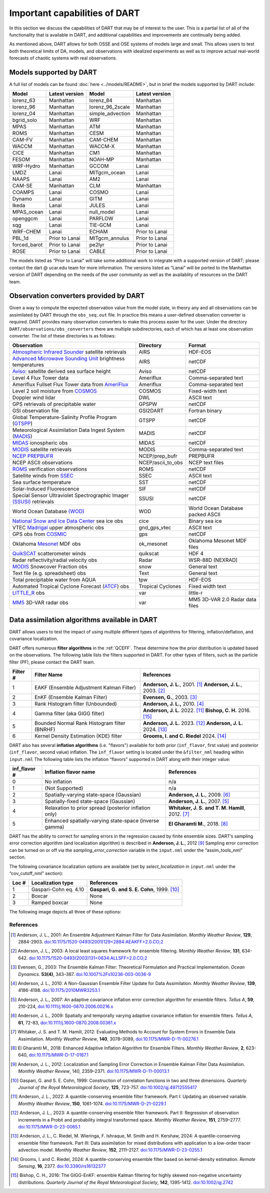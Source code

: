 .. _important-capabilities-dart:

Important capabilities of DART
==============================

In this section we discuss the capabilities of DART that may be of interest to
the user. This is a partial list of all of the functionality that is available
in DART, and additional capabilities and improvements are continually being
added.

As mentioned above, DART allows for both OSSE and OSE systems of models large
and small. This allows users to test both theoretical limits of DA, models, and
observations with idealized experiments as well as to improve actual real-world
forecasts of chaotic systems with real observations.

Models supported by DART
^^^^^^^^^^^^^^^^^^^^^^^^

A full list of models can be found :doc:`here <../models/README>`, but in brief the models
supported by DART include:

============ ============== ================ ==============
Model        Latest version Model            Latest version
============ ============== ================ ==============
lorenz_63    Manhattan      lorenz_84        Manhattan
lorenz_96    Manhattan      lorenz_96_2scale Manhattan
lorenz_04    Manhattan      simple_advection Manhattan
bgrid_solo   Manhattan      WRF              Manhattan
MPAS         Manhattan      ATM              Manhattan
ROMS         Manhattan      CESM             Manhattan
CAM-FV       Manhattan      CAM-CHEM         Manhattan
WACCM        Manhattan      WACCM-X          Manhattan
CICE         Manhattan      CM1              Manhattan
FESOM        Manhattan      NOAH-MP          Manhattan
WRF-Hydro    Manhattan      GCCOM            Lanai
LMDZ         Lanai          MITgcm_ocean     Lanai
NAAPS        Lanai          AM2              Lanai
CAM-SE       Manhattan      CLM              Manhattan
COAMPS       Lanai          COSMO            Lanai
Dynamo       Lanai          GITM             Lanai
Ikeda        Lanai          JULES            Lanai
MPAS_ocean   Lanai          null_model       Lanai
openggcm     Lanai          PARFLOW          Lanai
sqg          Lanai          TIE-GCM          Lanai
WRF-CHEM     Lanai          ECHAM            Prior to Lanai
PBL_1d       Prior to Lanai MITgcm_annulus   Prior to Lanai
forced_barot Prior to Lanai pe2lyr           Prior to Lanai
ROSE         Prior to Lanai CABLE            Prior to Lanai
============ ============== ================ ==============

The models listed as “Prior to Lanai” will take some additional work to
integrate with a supported version of DART; please contact the dart @ ucar.edu
team for more information. The versions listed as “Lanai” will be ported to the
Manhattan version of DART depending on the needs of the user community as well
as the availablity of resources on the DART team.


Observation converters provided by DART
^^^^^^^^^^^^^^^^^^^^^^^^^^^^^^^^^^^^^^^

Given a way to compute the expected observation value from the model state, in
theory any and all observations can be assimilated by DART through the
``obs_seq.out`` file. In practice this means a user-defined observation
converter is required. DART provides many observation converters to make this
process easier for the user. Under the directory
``DART/observations/obs_converters`` there are multiple subdirectories, each
of which has at least one observation converter. The list of these directories
is as follows:



+------------------------------------------------------------------------------------------------------+-------------------+-----------------------------------+
| Observation                                                                                          | Directory         | Format                            |
+======================================================================================================+===================+===================================+
| `Atmospheric Infrared Sounder <https://airs.jpl.nasa.gov/>`__ satellite retrievals                   | AIRS              | HDF-EOS                           |
+------------------------------------------------------------------------------------------------------+-------------------+-----------------------------------+
| `Advanced Microwave Sounding Unit <https://aqua.nasa.gov/content/amsu>`__ brightness temperatures    | AIRS              | netCDF                            |
+------------------------------------------------------------------------------------------------------+-------------------+-----------------------------------+
| `Aviso <https://www.aviso.altimetry.fr/en/home.html>`__: satellite derived sea surface height        | Aviso             | netCDF                            |
+------------------------------------------------------------------------------------------------------+-------------------+-----------------------------------+
| Level 4 Flux Tower data                                                                              | Ameriflux         | Comma-separated text              |
+------------------------------------------------------------------------------------------------------+-------------------+-----------------------------------+
| Ameriflux Fullset Flux Tower data from `AmeriFlux <https://ameriflux.lbl.gov/data/download-data>`__  | Ameriflux         | Comma-separated text              |
+------------------------------------------------------------------------------------------------------+-------------------+-----------------------------------+
| Level 2 soil moisture from `COSMOS <http://cosmos.hwr.arizona.edu/>`__                               | COSMOS            | Fixed-width text                  |
+------------------------------------------------------------------------------------------------------+-------------------+-----------------------------------+
| Doppler wind lidar                                                                                   | DWL               | ASCII text                        |
+------------------------------------------------------------------------------------------------------+-------------------+-----------------------------------+
| GPS retrievals of precipitable water                                                                 | GPSPW             | netCDF                            |
+------------------------------------------------------------------------------------------------------+-------------------+-----------------------------------+
| GSI observation file                                                                                 | GSI2DART          | Fortran binary                    |
+------------------------------------------------------------------------------------------------------+-------------------+-----------------------------------+
| Global Temperature-Salinity Profile Program (`GTSPP <http://www.nodc.noaa.gov/GTSPP/index.html>`__)  | GTSPP             | netCDF                            |
+------------------------------------------------------------------------------------------------------+-------------------+-----------------------------------+
| Meteorological Assimilation Data Ingest System (`MADIS <http://madis.noaa.gov/>`__)                  | MADIS             | netCDF                            |
+------------------------------------------------------------------------------------------------------+-------------------+-----------------------------------+
| `MIDAS <https://www.sciencedirect.com/science/article/pii/S0273117712001135>`__ ionospheric obs      | MIDAS             | netCDF                            |
+------------------------------------------------------------------------------------------------------+-------------------+-----------------------------------+
| `MODIS <https://modis.gsfc.nasa.gov/>`__ satellite retrievals                                        | MODIS             | Comma-separated text              |
+------------------------------------------------------------------------------------------------------+-------------------+-----------------------------------+
| `NCEP PREPBUFR <https://www.emc.ncep.noaa.gov/mmb/data_processing/prepbufr.doc/document.htm>`__      | NCEP/prep_bufr    | PREPBUFR                          |
+------------------------------------------------------------------------------------------------------+-------------------+-----------------------------------+
| NCEP ASCII observations                                                                              | NCEP/ascii_to_obs | NCEP text files                   |
+------------------------------------------------------------------------------------------------------+-------------------+-----------------------------------+
| `ROMS <https://www.myroms.org/>`__ verification observations                                         | ROMS              | netCDF                            |
+------------------------------------------------------------------------------------------------------+-------------------+-----------------------------------+
| Satellite winds from `SSEC <https://www.ssec.wisc.edu/data/>`__                                      | SSEC              | ASCII text                        |
+------------------------------------------------------------------------------------------------------+-------------------+-----------------------------------+
| Sea surface temperature                                                                              | SST               | netCDF                            |
+------------------------------------------------------------------------------------------------------+-------------------+-----------------------------------+
| Solar-Induced Fluorescence                                                                           | SIF               | netCDF                            |
+------------------------------------------------------------------------------------------------------+-------------------+-----------------------------------+
| Special Sensor Ultraviolet Spectrographic Imager `(SSUSI) <https://ssusi.jhuapl.edu/>`__ retrievals  | SSUSI             | netCDF                            |
+------------------------------------------------------------------------------------------------------+-------------------+-----------------------------------+
| World Ocean Database `(WOD) <http://www.nodc.noaa.gov/OC5/WOD09/pr_wod09.html>`__                    | WOD               | World Ocean Database packed ASCII |
+------------------------------------------------------------------------------------------------------+-------------------+-----------------------------------+
| `National Snow and Ice Data Center <http://nsidc.org/>`__ sea ice obs                                | cice              | Binary sea ice                    |
+------------------------------------------------------------------------------------------------------+-------------------+-----------------------------------+
| VTEC `Madrigal <http://millstone hill.haystack.mit.edu/>`__ upper atmospheric obs                    | gnd_gps_vtec      | ASCII text                        |
+------------------------------------------------------------------------------------------------------+-------------------+-----------------------------------+
| GPS obs from `COSMIC <http://www.cosmic.ucar.edu/>`__                                                | gps               | netCDF                            |
+------------------------------------------------------------------------------------------------------+-------------------+-----------------------------------+
| Oklahoma `Mesonet <http://www.mesonet.org/>`__ MDF obs                                               | ok_mesonet        | Oklahoma Mesonet MDF files        |
+------------------------------------------------------------------------------------------------------+-------------------+-----------------------------------+
| `QuikSCAT <http://winds.jpl.nasa.gov/missions/quikscat/index.cfm>`__ scatterometer winds             | quikscat          | HDF 4                             |
+------------------------------------------------------------------------------------------------------+-------------------+-----------------------------------+
| Radar reflectivity/radial velocity obs                                                               | Radar             | WSR-88D (NEXRAD)                  |
+------------------------------------------------------------------------------------------------------+-------------------+-----------------------------------+
| `MODIS <https://modis.gsfc.nasa.gov/data/dataprod/mod10.php>`__ Snowcover Fraction obs               | snow              | General text                      |
+------------------------------------------------------------------------------------------------------+-------------------+-----------------------------------+
| Text file (e.g. spreadsheet) obs                                                                     | Text              | General text                      |
+------------------------------------------------------------------------------------------------------+-------------------+-----------------------------------+
| Total precipitable water from AQUA                                                                   | tpw               | HDF-EOS                           |
+------------------------------------------------------------------------------------------------------+-------------------+-----------------------------------+
| Automated Tropical Cyclone Forecast (`ATCF <https://www.nrlmry.navy.mil/atcf_web/>`__) obs           | Tropical Cyclones | Fixed width text                  |
+------------------------------------------------------------------------------------------------------+-------------------+-----------------------------------+
| `LITTLE_R <http://www2.mmm.ucar.edu/mm5/On-Line-Tutorial/little_r/little_r.html>`__ obs              | var               | little-r                          |
+------------------------------------------------------------------------------------------------------+-------------------+-----------------------------------+
| `MM5 <http://www2.mmm.ucar.edu/mm5/>`__ 3D-VAR radar obs                                             | var               | MM5 3D-VAR 2.0 Radar data files   |
+------------------------------------------------------------------------------------------------------+-------------------+-----------------------------------+


Data assimilation algorithms available in DART
^^^^^^^^^^^^^^^^^^^^^^^^^^^^^^^^^^^^^^^^^^^^^^

DART allows users to test the impact of using multiple different types of
algorithms for filtering, inflation/deflation, and covariance localization.

DART offers numerous **filter algorithms** in the :ref:`QCEFF`. These determine how the prior
distribution is updated based on the observations. The
following table lists the filters supported in DART. For other types of filters,
such as the particle filter (PF), please contact the DART team.

+--------------------+----------------------------+--------------------------------------------+
| Filter #           | Filter Name                | References                                 |
+====================+============================+============================================+
| 1                  | EAKF (Ensemble Adjustment  | **Anderson, J. L.**, 2001. [1]_            |
|                    | Kalman Filter)             | **Anderson, J. L.**, 2003. [2]_            |
+--------------------+----------------------------+--------------------------------------------+
| 2                  | EnKF (Ensemble Kalman      | **Evensen, G.**, 2003. [3]_                |
|                    | Filter)                    |                                            |
+--------------------+----------------------------+--------------------------------------------+
| 3                  | Rank Histogram filter      | **Anderson, J. L.,** 2010. [4]_            |
|                    | (Unbounded)                |                                            |
+--------------------+----------------------------+--------------------------------------------+
| 4                  | Gamma filter               | **Anderson, J. L.** 2022. [11]_            |
|                    | (aka GIGG filter)          | **Bishop, C. H.** 2016. [15]_              |
+--------------------+----------------------------+--------------------------------------------+
| 5                  | Bounded Normal Rank        | **Anderson, J. L.** 2023. [12]_            |
|                    | Histogram filter (BNRHF)   | **Anderson, J. L.** 2024. [13]_            |
+--------------------+----------------------------+--------------------------------------------+
| 6                  | Kernel Density Estimation  | **Grooms, I. and C. Riedel** 2024. [14]_   |
|                    | (KDE) filter               |                                            |
+--------------------+----------------------------+--------------------------------------------+

DART also has several **inflation algorithms** (i.e. "flavors") available for both prior 
(``inf_flavor``, first value) and posterior (``inf_flavor``, second value) inflation. The
``inf_flavor`` setting is located under the ``&filter_nml`` heading within ``input.nml``
The following table lists the inflation “flavors” supported in DART along with
their integer value:

+-------------+-----------------------------+----------------------------------+
| inf_flavor #| Inflation flavor name       | References                       |
+=============+=============================+==================================+
| 0           | No inflation                | n/a                              |
+-------------+-----------------------------+----------------------------------+
| 1           | (Not Supported)             | n/a                              |
+-------------+-----------------------------+----------------------------------+
| 2           | Spatially-varying           | **Anderson, J. L.**, 2009. [6]_  |
|             | state-space (Gaussian)      |                                  |
+-------------+-----------------------------+----------------------------------+
| 3           | Spatially-fixed             | **Anderson, J. L.**, 2007. [5]_  |
|             | state-space (Gaussian)      |                                  |
+-------------+-----------------------------+----------------------------------+
| 4           | Relaxation to prior spread  | **Whitaker, J. S.**              |
|             | (posterior inflation only)  | **and T. M. Hamill**, 2012. [7]_ |
+-------------+-----------------------------+----------------------------------+
| 5           | Enhanced spatially-varying  | **El Gharamti M.**, 2018. [8]_   |
|             | state-space (inverse gamma) |                                  |
+-------------+-----------------------------+----------------------------------+

DART has the ability to correct for sampling errors in the regression
caused by finite ensemble sizes. DART’s sampling error correction algorithm
(and localization algorithm) is described in **Anderson, J. L.**, 2012 [9]_
Sampling error correction can be turned on or off via the *sampling_error_correction*
variable in the ``input.nml`` under the “assim_tools_nml” section.

The following covariance localization options are available
(set by *select_localization* in ``input.nml`` under the “cov_cutoff_nml” section):

+--------+----------------------------+----------------------------------+
| Loc #  | Localization type          | References                       |
+========+============================+==================================+
| 1      | Gaspari-Cohn eq. 4.10      | **Gaspari, G.**                  |
|        |                            | **and S. E. Cohn**, 1999. [10]_  |
+--------+----------------------------+----------------------------------+
| 2      | Boxcar                     | None                             |
+--------+----------------------------+----------------------------------+
| 3      | Ramped boxcar              | None                             |
+--------+----------------------------+----------------------------------+

The following image depicts all three of these options:

|cutoff_fig|

.. |cutoff_fig| image:: images/loc_types.png
   :width: 100%


References
----------

.. [1] Anderson, J. L., 2001:
       An Ensemble Adjustment Kalman Filter for Data Assimilation.
       *Monthly Weather Review*, **129**, 2884-2903.
       `doi:10.1175/1520-0493(2001)129<2884:AEAKFF>2.0.CO;2 <https://doi.org/10.1175/1520-0493(2001)129\<2884:AEAKFF\>2.0.CO;2>`__

.. [2] Anderson, J. L., 2003:
       A local least squares framework for ensemble filtering.
       *Monthly Weather Review*, **131**, 634-642.
       `doi:10.1175/1520-0493(2003)131<0634:ALLSFF>2.0.CO;2 <https://doi.org/10.1175/1520-0493(2003)131\<0634:ALLSFF\>2.0.CO;2>`__

.. [3] Evensen, G., 2003:
       The Ensemble Kalman Filter: Theoretical Formulation and Practical Implementation.
       *Ocean Dynamics*. **53(4)**, 343–367.
       `doi:10.1007%2Fs10236-003-0036-9 <https://doi.org/10.1007%2Fs10236-003-0036-9>`__

.. [4] Anderson, J. L., 2010:
       A Non-Gaussian Ensemble Filter Update for Data Assimilation.
       *Monthly Weather Review*, **139**, 4186-4198.
       `doi:10.1175/2010MWR3253.1 <https://doi.org/10.1175/2010MWR3253.1>`__

.. [5] Anderson, J. L., 2007:
       An adaptive covariance inflation error correction algorithm for ensemble filters.
       *Tellus A*, **59**, 210-224,
       `doi:10.1111/j.1600-0870.2006.00216.x <https://doi.org/10.1111/j.1600-0870.2006.00216.x>`__

.. [6] Anderson, J. L., 2009:
       Spatially and temporally varying adaptive covariance inflation for ensemble filters.
       *Tellus A*, **61**, 72-83,
       `doi:10.1111/j.1600-0870.2008.00361.x <https://onlinelibrary.wiley.com/doi/10.1111/j.1600-0870.2008.00361.x>`__

.. [7] Whitaker, J. S. and T. M.  Hamill, 2012:
       Evaluating Methods to Account for System Errors in Ensemble Data Assimilation.
       *Monthly Weather Review*, **140**, 3078–3089,
       `doi:10.1175/MWR-D-11-00276.1 <https://doi.org/10.1175/MWR-D-11-00276.1>`__

.. [8] El Gharamti M., 2018:
       Enhanced Adaptive Inflation Algorithm for Ensemble Filters.
       *Monthly Weather Review*, **2**, 623-640,
       `doi:10.1175/MWR-D-17-0187.1 <https://doi.org/10.1175/MWR-D-17-0187.1>`__

.. [9] Anderson, J. L., 2012:
       Localization and Sampling Error Correction in Ensemble Kalman Filter Data Assimilation.
       *Monthly Weather Review*, 140, 2359–2371.
       `doi:10.1175/MWR-D-11-00013.1 <https://doi.org/10.1175/MWR-D-11-00013.1>`__

.. [10] Gaspari, G. and S. E. Cohn, 1999:
        Construction of correlation functions in two and three dimensions.
        *Quarterly Journal of the Royal Meteorological Society*, **125**, 723-757.
        `doi:10.1002/qj.49712555417 <https://doi.org/10.1002/qj.49712555417>`__

.. [11] Anderson, J. L., 2022:
        A quantile-conserving ensemble filter framework. Part I: Updating an observed variable.
        *Monthly Weather Review*, **150**, 1061-1074.
        `doi:10.1175/MWR-D-21-0229.1 <https://doi.org/10.1175/MWR-D-21-0229.1>`__

.. [12] Anderson, J. L., 2023:
        A quantile-conserving ensemble filter framework. Part II: Regression of
        observation increments in a Probit and probability integral transformed space.
        *Monthly Weather Review*, **151**, 2759–2777.
        `doi:10.1175/MWR-D-23-0065.1 <https://doi.org/10.1175/MWR-D-23-0065.1>`__

.. [13] Anderson, J. L., C. Riedel, M. Wieringa, F. Ishraque, M. Smith and H. Kershaw, 2024:
        A quantile-conserving ensemble filter framework. Part III: Data assimilation
        for mixed distributions with application to a low-order tracer advection model.
        *Monthly Weather Review*, **152**, 2111–2127.
        `doi:10.1175/MWR-D-23-0255.1 <https://doi.org/10.1175/MWR-D-23-0255.1>`__

.. [14] Grooms, I. and C. Riedel, 2024:
        A quantile-conserving ensemble filter based on kernel-density estimation.
        *Remote Sensing*, **16**, 2377.
        `doi:10.3390/rs16132377 <https://doi.org/10.3390/rs16132377>`__

.. [15] Bishop, C. H., 2016:
        The GIGG-EnKF: ensemble Kalman filtering for highly skewed non-negative
        uncertainty distributions.
        *Quarterly Journal of the Royal Meteorological Society*, **142**, 1395-1412.
        `doi:10.1002/qj.2742 <https://doi.org/10.1002/qj.2742>`__
